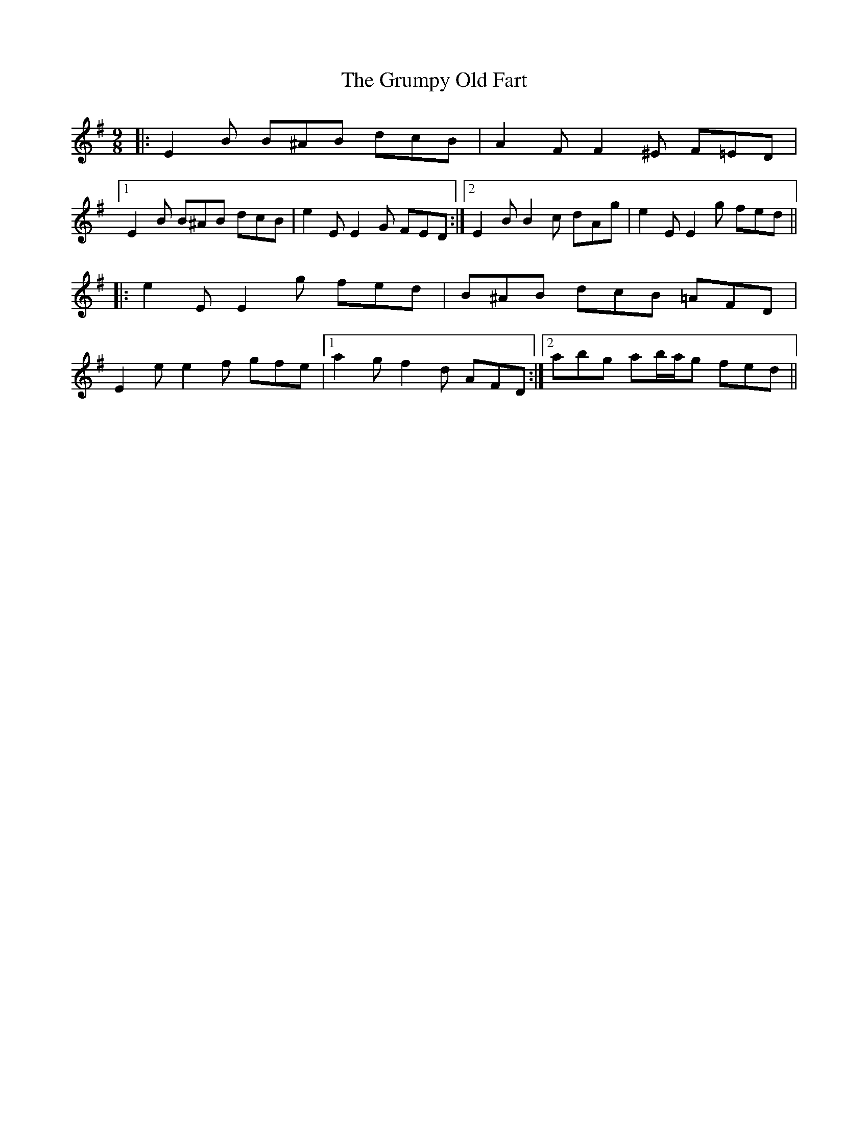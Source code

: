 X: 16331
T: Grumpy Old Fart, The
R: slip jig
M: 9/8
K: Eminor
|:E2 B B^AB dcB|A2 F F2 ^E F=ED|
[1 E2 B B^AB dcB|e2 E E2 G FED:|2 E2 B B2 c dAg|e2 E E2 g fed||
|:e2 E E2 g fed|B^AB dcB =AFD|
E2 e e2 f gfe|1 a2 g f2 d AFD:|2 abg ab/a/g fed||

